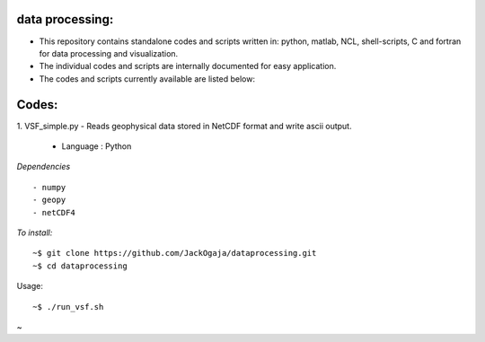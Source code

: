 
.. image:: https://travis-ci.com/JackOgaja/dataprocessing.svg?branch=master
    :target: https://travis-ci.com/JackOgaja/dataprocessing

data processing:
================

- This repository contains standalone codes and scripts written in: 
  python, matlab, NCL, shell-scripts, C and fortran for data processing and visualization.  
- The individual codes and scripts are internally documented for easy application.  
- The codes and scripts currently available are listed below:  

Codes:
======
1. VSF_simple.py  
- Reads geophysical data stored in NetCDF format and write ascii output.  
   - Language : Python

*Dependencies*
::
   - numpy
   - geopy
   - netCDF4

*To install:*
::
    ~$ git clone https://github.com/JackOgaja/dataprocessing.git
    ~$ cd dataprocessing 

Usage:
::
    ~$ ./run_vsf.sh

~

